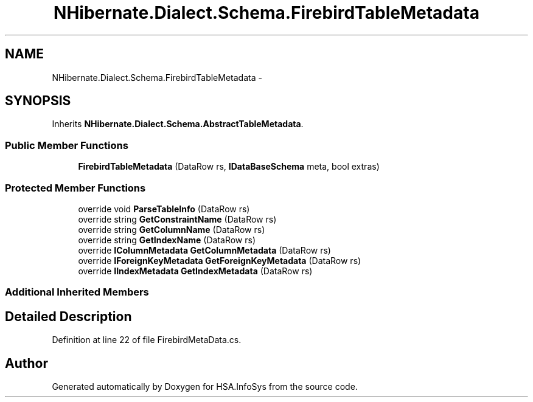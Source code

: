 .TH "NHibernate.Dialect.Schema.FirebirdTableMetadata" 3 "Fri Jul 5 2013" "Version 1.0" "HSA.InfoSys" \" -*- nroff -*-
.ad l
.nh
.SH NAME
NHibernate.Dialect.Schema.FirebirdTableMetadata \- 
.SH SYNOPSIS
.br
.PP
.PP
Inherits \fBNHibernate\&.Dialect\&.Schema\&.AbstractTableMetadata\fP\&.
.SS "Public Member Functions"

.in +1c
.ti -1c
.RI "\fBFirebirdTableMetadata\fP (DataRow rs, \fBIDataBaseSchema\fP meta, bool extras)"
.br
.in -1c
.SS "Protected Member Functions"

.in +1c
.ti -1c
.RI "override void \fBParseTableInfo\fP (DataRow rs)"
.br
.ti -1c
.RI "override string \fBGetConstraintName\fP (DataRow rs)"
.br
.ti -1c
.RI "override string \fBGetColumnName\fP (DataRow rs)"
.br
.ti -1c
.RI "override string \fBGetIndexName\fP (DataRow rs)"
.br
.ti -1c
.RI "override \fBIColumnMetadata\fP \fBGetColumnMetadata\fP (DataRow rs)"
.br
.ti -1c
.RI "override \fBIForeignKeyMetadata\fP \fBGetForeignKeyMetadata\fP (DataRow rs)"
.br
.ti -1c
.RI "override \fBIIndexMetadata\fP \fBGetIndexMetadata\fP (DataRow rs)"
.br
.in -1c
.SS "Additional Inherited Members"
.SH "Detailed Description"
.PP 
Definition at line 22 of file FirebirdMetaData\&.cs\&.

.SH "Author"
.PP 
Generated automatically by Doxygen for HSA\&.InfoSys from the source code\&.
